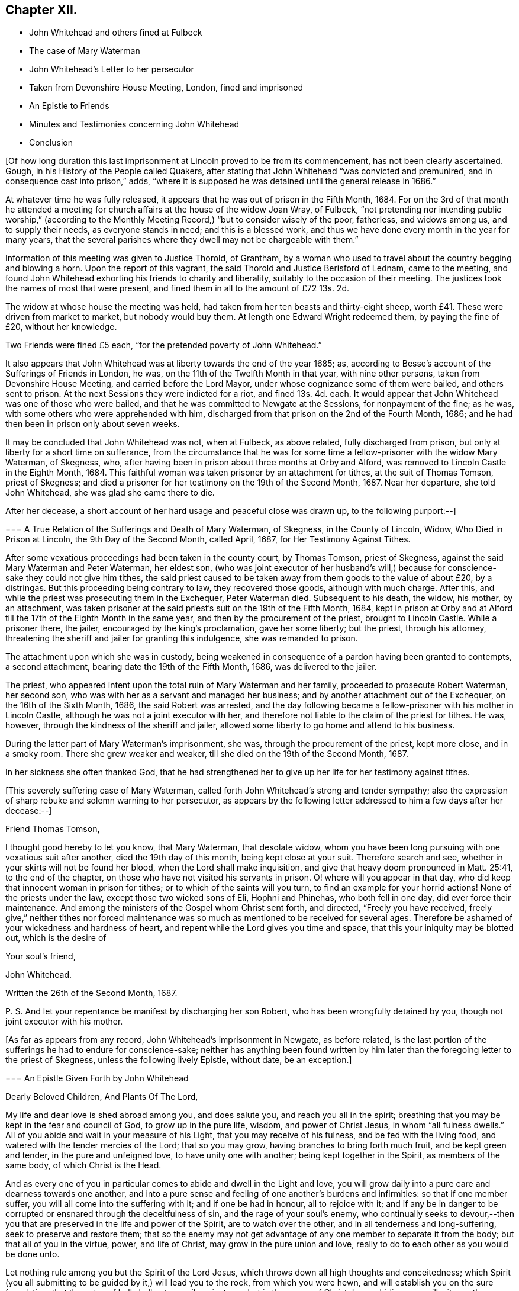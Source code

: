 == Chapter XII.

[.chapter-synopsis]
* John Whitehead and others fined at Fulbeck
* The case of Mary Waterman
* John Whitehead`'s Letter to her persecutor
* Taken from Devonshire House Meeting, London, fined and imprisoned
* An Epistle to Friends
* Minutes and Testimonies concerning John Whitehead
* Conclusion

+++[+++Of how long duration this last imprisonment at Lincoln proved to be from its commencement,
has not been clearly ascertained.
Gough, in his History of the People called Quakers,
after stating that John Whitehead "`was convicted and premunired,
and in consequence cast into prison,`" adds,
"`where it is supposed he was detained until the general release in 1686.`"

At whatever time he was fully released,
it appears that he was out of prison in the Fifth Month, 1684.
For on the 3rd of that month he attended a meeting for church
affairs at the house of the widow Joan Wray,
of Fulbeck,
"`not pretending nor intending public worship,`" (according to
the Monthly Meeting Record,) "`but to consider wisely of the poor,
fatherless, and widows among us, and to supply their needs, as everyone stands in need;
and this is a blessed work, and thus we have done every month in the year for many years,
that the several parishes where they dwell may not be chargeable with them.`"

Information of this meeting was given to Justice Thorold, of Grantham,
by a woman who used to travel about the country begging and blowing a horn.
Upon the report of this vagrant, the said Thorold and Justice Berisford of Lednam,
came to the meeting,
and found John Whitehead exhorting his friends to charity and liberality,
suitably to the occasion of their meeting.
The justices took the names of most that were present,
and fined them in all to the amount of £72 13s. 2d.

The widow at whose house the meeting was held,
had taken from her ten beasts and thirty-eight sheep,
worth £41. These were driven from market to market, but nobody would buy them.
At length one Edward Wright redeemed them, by paying the fine of £20,
without her knowledge.

Two Friends were fined £5 each, "`for the pretended poverty of John Whitehead.`"

It also appears that John Whitehead was at liberty towards the end of the year 1685; as,
according to Besse`'s account of the Sufferings of Friends in London, he was,
on the 11th of the Twelfth Month in that year, with nine other persons,
taken from Devonshire House Meeting, and carried before the Lord Mayor,
under whose cognizance some of them were bailed, and others sent to prison.
At the next Sessions they were indicted for a riot, and fined 13s. 4d. each.
It would appear that John Whitehead was one of those who were bailed,
and that he was committed to Newgate at the Sessions, for nonpayment of the fine;
as he was, with some others who were apprehended with him,
discharged from that prison on the 2nd of the Fourth Month, 1686;
and he had then been in prison only about seven weeks.

It may be concluded that John Whitehead was not, when at Fulbeck, as above related,
fully discharged from prison, but only at liberty for a short time on sufferance,
from the circumstance that he was for some time a
fellow-prisoner with the widow Mary Waterman,
of Skegness, who, after having been in prison about three months at Orby and Alford,
was removed to Lincoln Castle in the Eighth Month, 1684.
This faithful woman was taken prisoner by an attachment for tithes,
at the suit of Thomas Tomson, priest of Skegness;
and died a prisoner for her testimony on the 19th of the Second Month, 1687.
Near her departure, she told John Whitehead, she was glad she came there to die.

After her decease, a short account of her hard usage and peaceful close was drawn up,
to the following purport:--]

[.embedded-content-document]
--

[.blurb]
=== A True Relation of the Sufferings and Death of Mary Waterman, of Skegness, in the County of Lincoln, Widow, Who Died in Prison at Lincoln, the 9th Day of the Second Month, called April, 1687, for Her Testimony Against Tithes.

After some vexatious proceedings had been taken in the county court, by Thomas Tomson,
priest of Skegness, against the said Mary Waterman and Peter Waterman, her eldest son,
(who was joint executor of her husband`'s will,) because
for conscience-sake they could not give him tithes,
the said priest caused to be taken away from them goods to the value of about £20,
by a distringas.
But this proceeding being contrary to law, they recovered those goods,
although with much charge.
After this, and while the priest was prosecuting them in the Exchequer,
Peter Waterman died.
Subsequent to his death, the widow, his mother, by an attachment,
was taken prisoner at the said priest`'s suit on the 19th of the Fifth Month, 1684,
kept in prison at Orby and at Alford till the 17th of the Eighth Month in the same year,
and then by the procurement of the priest, brought to Lincoln Castle.
While a prisoner there, the jailer, encouraged by the king`'s proclamation,
gave her some liberty; but the priest, through his attorney,
threatening the sheriff and jailer for granting this indulgence,
she was remanded to prison.

The attachment upon which she was in custody,
being weakened in consequence of a pardon having been granted to contempts,
a second attachment, bearing date the 19th of the Fifth Month, 1686,
was delivered to the jailer.

The priest, who appeared intent upon the total ruin of Mary Waterman and her family,
proceeded to prosecute Robert Waterman, her second son,
who was with her as a servant and managed her business;
and by another attachment out of the Exchequer, on the 16th of the Sixth Month, 1686,
the said Robert was arrested,
and the day following became a fellow-prisoner with his mother in Lincoln Castle,
although he was not a joint executor with her,
and therefore not liable to the claim of the priest for tithes.
He was, however, through the kindness of the sheriff and jailer,
allowed some liberty to go home and attend to his business.

During the latter part of Mary Waterman`'s imprisonment, she was,
through the procurement of the priest, kept more close, and in a smoky room.
There she grew weaker and weaker, till she died on the 19th of the Second Month, 1687.

In her sickness she often thanked God,
that he had strengthened her to give up her life for her testimony against tithes.

--

+++[+++This severely suffering case of Mary Waterman,
called forth John Whitehead`'s strong and tender sympathy;
also the expression of sharp rebuke and solemn warning to her persecutor,
as appears by the following letter addressed to him a few days after her decease:--]

[.embedded-content-document.letter]
--

[.salutation]
Friend Thomas Tomson,

I thought good hereby to let you know, that Mary Waterman, that desolate widow,
whom you have been long pursuing with one vexatious suit after another,
died the 19th day of this month, being kept close at your suit.
Therefore search and see, whether in your skirts will not be found her blood,
when the Lord shall make inquisition,
and give that heavy doom pronounced in Matt. 25:41, to the end of the chapter,
on those who have not visited his servants in prison.
O! where will you appear in that day,
who did keep that innocent woman in prison for tithes;
or to which of the saints will you turn, to find an example for your horrid actions!
None of the priests under the law, except those two wicked sons of Eli,
Hophni and Phinehas, who both fell in one day, did ever force their maintenance.
And among the ministers of the Gospel whom Christ sent forth, and directed,
"`Freely you have received,
freely give,`" neither tithes nor forced maintenance was
so much as mentioned to be received for several ages.
Therefore be ashamed of your wickedness and hardness of heart,
and repent while the Lord gives you time and space,
that this your iniquity may be blotted out, which is the desire of

[.signed-section-closing]
Your soul`'s friend,

[.signed-section-signature]
John Whitehead.

[.signed-section-context-close]
Written the 26th of the Second Month, 1687.

[.postscript]
====

P+++.+++ S. And let your repentance be manifest by discharging her son Robert,
who has been wrongfully detained by you, though not joint executor with his mother.

====

--

+++[+++As far as appears from any record, John Whitehead`'s imprisonment in Newgate,
as before related,
is the last portion of the sufferings he had to endure for conscience-sake;
neither has anything been found written by him later
than the foregoing letter to the priest of Skegness,
unless the following lively Epistle, without date, be an exception.]

[.embedded-content-document.epistle]
--

[.blurb]
=== An Epistle Given Forth by John Whitehead

[.salutation]
Dearly Beloved Children, And Plants Of The Lord,

My life and dear love is shed abroad among you, and does salute you,
and reach you all in the spirit;
breathing that you may be kept in the fear and council of God,
to grow up in the pure life, wisdom, and power of Christ Jesus,
in whom "`all fulness dwells.`"
All of you abide and wait in your measure of his Light,
that you may receive of his fulness, and be fed with the living food,
and watered with the tender mercies of the Lord; that so you may grow,
having branches to bring forth much fruit, and be kept green and tender,
in the pure and unfeigned love, to have unity one with another;
being kept together in the Spirit, as members of the same body,
of which Christ is the Head.

And as every one of you in particular comes to abide and dwell in the Light and love,
you will grow daily into a pure care and dearness towards one another,
and into a pure sense and feeling of one another`'s burdens and infirmities:
so that if one member suffer, you will all come into the suffering with it;
and if one be had in honour, all to rejoice with it;
and if any be in danger to be corrupted or ensnared through the deceitfulness of sin,
and the rage of your soul`'s enemy,
who continually seeks to devour,--then you that are
preserved in the life and power of the Spirit,
are to watch over the other, and in all tenderness and long-suffering,
seek to preserve and restore them;
that so the enemy may not get advantage of any one member to separate it from the body;
but that all of you in the virtue, power, and life of Christ,
may grow in the pure union and love,
really to do to each other as you would be done unto.

Let nothing rule among you but the Spirit of the Lord Jesus,
which throws down all high thoughts and conceitedness;
which Spirit (you all submitting to be guided by it,) will lead you to the rock,
from which you were hewn, and will establish you on the sure foundation,
that the gates of hell shall not prevail against you;
but in the power of Christ Jesus abiding,
you will witness the victory over hell and death,
and trample them under foot in the life and love of God;
and therein shine forth a glorious church,
to the praise of Him who has called you out of darkness into his marvellous Light.

And all among you, whose minds are turned towards God,
and are seeking his kingdom and the righteousness of it,
and have breathings and thirstings begotten in you
to be taught and refreshed by the Lord;
take heed of looking out from the Light of Christ,
which is the Light of the kingdom given to guide you into it, lest your hearts be veiled,
and your minds blinded by the god of this world,
who would draw your minds out to delight in earthly, perishing objects,
and thereby bring you into carelessness and a carnal security;
then iniquity will come to abound, and the love and the desires which breathe after God,
will grow cold and be choked with the cares of this life,
and your souls will grow barren and dry for lack of refreshment.
If you mind not your watch, to dwell in the light,
the devil will lead you to and fro in earthly thoughts and imaginations,
which will fill you with unbelief and hardness of heart,
and cause you to faint and grow weary of seeking after God.
But dear hearts, all to the measure of Light keep,
and be faithful to that of which you are convinced, and obey it;
so will your desires towards God be strengthened, and your souls daily refreshed,
and pure teaching you will come to find, and know the wiles of the enemy;
and the working of the mystery of iniquity will be made manifest.
The Light which reproves you for sin and calls for purity and holiness,
which Light is a perfect guide, is ever present with you, lying down and uprising;
it shows you the thoughts and intents of your hearts,
that so you may flee from that which is evil and cleave to that which is good.
Therefore to it be faithful; and take heed of halting between God and the world,
lest you turn from serving Christ, and become men-pleasers, and so get into formality,
and there rest in a conforming to the Truth in outward appearance and profession,
but not in heart, and thereby lose the Guide;
and then in feignedness and deceit walk by imitation,
that you may appear to be something before men, which is the hypocrite`'s state.

Therefore let all that be judged and denied by the Light which enables to walk single,
true and upright; then will you become lively,
bold and undaunted in the power of the Lord;
not hasty nor forward to act anything in your wills;
but in meekness and patience you will wait on the Lord for
his pure wisdom to guide you in all your ways.
And patiently waiting on him, you will come liberally to receive of his fulness,
both of the wisdom, knowledge and love of God, which will refresh your souls,
and keep you from weariness and fainting in the way.

Therefore lift up your heads in the power of the Lord,
and be faithful in meeting together in his fear, to wait upon him;
watch one over another in his Light and love,
and build up one another in your most holy faith: that so in the faith you may be kept,
and the weak hands strengthened, the feeble knees confirmed,
and that which is lame be helped and kept in the way;
so will you grow up together in the power and love of God, whose presence is among you.
His everlasting power keep and preserve you faithful to the measure of his Light,
that therein you may be kept in the unity of the Spirit and bonds of peace,
where I am present with you in spirit,

Who am your dear brother in the unchangeable Truth,

[.signed-section-signature]
John Whitehead.

--

+++[+++We now approach to the period when this faithful labourer
in the Lord`'s vineyard was called to his rest.

Had he kept a continuous journal of his life,
doubtless much more than has now been related of
his travels and services as a gospel minister,
might have been presented to the reader:
and it is probable that the blank intervals which occur in this compilation,
would have been occupied by narrations and remarks fraught with interest and instruction.

That John Whitehead was preserved alive and vigorous in the Truth,
and fervent in concern for the welfare of the church to the end of his days,
appears by the testimonials of some of his contemporary friends which follow:--

The Records of the Monthly and Quarterly Meetings in Lincolnshire,
of which John Whitehead was a member,
bear copious evidence of his usefulness and zeal in promoting
the faithful maintenance of our Christian discipline.
During the last ten years of his life he filled the
office of clerk to the Quarterly Meeting.
After his decease,
his surviving friends recorded the following short
notice of his valuable services in the church:--]

[.embedded-content-document.testimony]
--

At a Quarterly Meeting, held at our Meetinghouse in Lincoln,
the 30th day of the Seventh Month, 1696, It has pleased the Lord, a day or two ago,
to take from among us by death, his servant, our elder brother, dear John Whitehead; who,
in his day and time,
was raised up of the Lord in the work of the ministry
of the Gospel of our Lord Jesus Christ,
and therein was serviceable in the Lord`'s hand,
to turn many to the truth and right way of the Lord:
and many that are yet alive can bear testimony hereunto,
and can praise the Lord our God on his behalf: so he now rests from his labours,
and his works follow him; blessed be the holy name of the Lord our righteousness forever.
Amen.

--

+++[+++The Minutes of York Quarterly Meeting show,
that the sum of £5 was three times presented by that meeting to John Whitehead--once
to defray his expences in attending the Yearly Meeting in London,
and twice "`as a token of Friends`' love.`"

His frequent imprisonments and sufferings of other kinds,
render it not unlikely that he sometimes needed such "`tokens.`"
The following extract may be regarded as a posthumous acknowledgment
of his "`Friends`' love,`" offered in the way of sympathy
towards those who should follow him in Gospel service.]

[.embedded-content-document]
--

[.signed-section-context-open]
York Quarterly Meeting, 15th of Seventh Month, 1700.

At this our Meeting, Thomas Aldam brought £15,
being the gift of our friend John Whitehead to our Quarterly Meeting,
and ordered by his last will to be disposed of as a refreshment to poor travelling
Friends who labour in the word and doctrine of our Lord Jesus Christ.]

--
